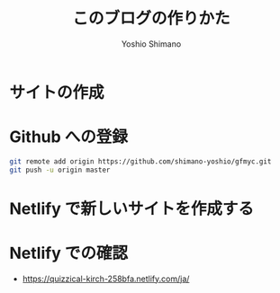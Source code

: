 #+title: このブログの作りかた
#+author: Yoshio Shimano
#+STARTUP: indent
#+OPTIONS: H:6 num:t
#+hugo_type: post
#+hugo_type: post
#+hugo_base_dir: ..
#+hugo_section: japanese/posts
#+hugo_auto_set_lastmod: t
#+options: creator:nil author:t
#+LANGUAGE: ja

* サイトの作成
:PROPERTIES:
:ID:       a3740834-c3ca-46e4-acc5-b2dfac21086e
:END:

* Github への登録
:PROPERTIES:
:ID:       b0e3b84f-1a03-470e-b158-9a547bb7f0e5
:END:


#+begin_src sh
git remote add origin https://github.com/shimano-yoshio/gfmyc.git
git push -u origin master
#+end_src

* Netlify で新しいサイトを作成する
:PROPERTIES:
:ID:       6b0f4559-4310-4b97-8e2d-d906e1addbce
:END:


* Netlify での確認
:PROPERTIES:
:ID:       5635c014-f1b8-4d5b-9f02-129c8be12682
:END:

- https://quizzical-kirch-258bfa.netlify.com/ja/
